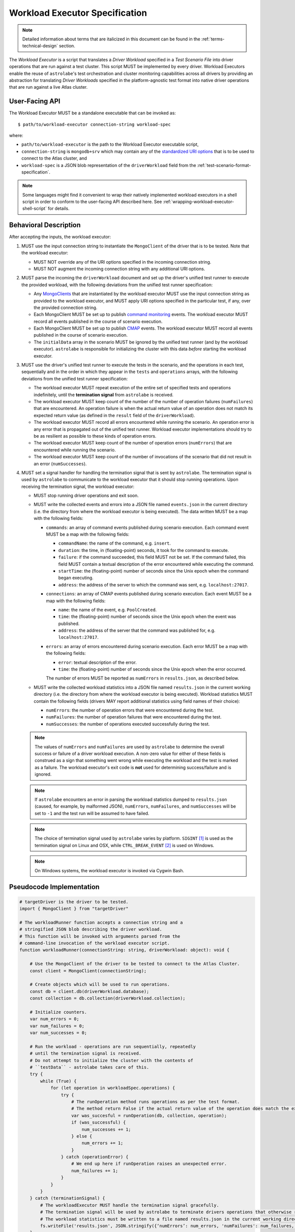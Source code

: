 .. _workload-executor-specification:

Workload Executor Specification
===============================

.. note:: Detailed information about terms that are italicized in this document can be found in the
   :ref:`terms-technical-design` section.

The *Workload Executor* is a script that translates a *Driver Workload* specified in a *Test Scenario File* into
driver operations that are run against a test cluster. This script MUST be implemented by every driver.
Workload Executors enable the reuse of ``astrolabe``'s test orchestration and cluster monitoring capabilities across
all drivers by providing an abstraction for translating *Driver Workloads* specified in the platform-agnostic
test format into native driver operations that are run against a live Atlas cluster.

User-Facing API
---------------

The Workload Executor MUST be a standalone executable that can be invoked as::

  $ path/to/workload-executor connection-string workload-spec

where:

* ``path/to/workload-executor`` is the path to the Workload Executor executable script,
* ``connection-string`` is ``mongodb+srv`` which may contain any of the
  `standardized URI options <https://github.com/mongodb/specifications/blob/master/source/uri-options/uri-options.rst>`_
  that is to be used to connect to the Atlas cluster, and
* ``workload-spec`` is a JSON blob representation of the ``driverWorkload`` field from the
  :ref:`test-scenario-format-specification`.

.. note:: Some languages might find it convenient to wrap their natively implemented workload executors in a shell
   script in order to conform to the user-facing API described here. See :ref:`wrapping-workload-executor-shell-script`
   for details.

Behavioral Description
----------------------

After accepting the inputs, the workload executor:

#. MUST use the input connection string to instantiate the ``MongoClient`` of the driver that is to be tested.
   Note that the workload executor:

   * MUST NOT override any of the URI options specified in the incoming connection string.
   * MUST NOT augment the incoming connection string with any additional URI options.

#. MUST parse the incoming the ``driverWorkload`` document and set up
   the driver's unified test runner to execute the provided workload, with
   the following deviations from the unified test runner specification:
   
   - Any `MongoClients <https://github.com/mongodb/specifications/blob/master/source/unified-test-format/unified-test-format.rst#entity-client>`_
     that are instantiated by the workload executor MUST use the input
     connection string as provided to the workload executor, and MUST
     apply URI options specified in the particular test, if any, over the
     provided connection string.
   
   - Each MongoClient MUST be set up to publish `command monitoring
     <https://github.com/mongodb/specifications/blob/master/source/command-monitoring/command-monitoring.rst>`_
     events. The workload executor MUST record all events published
     in the course of scenario execution.
   
   - Each MongoClient MUST be set up to publish `CMAP
     <https://github.com/mongodb/specifications/blob/master/source/command-monitoring/command-monitoring.rst>`_
     events. The workload executor MUST record all events published
     in the course of scenario execution.
   
   - The ``initialData`` array in the scenario MUST be ignored by the
     unified test runner (and by the workload executor).
     ``astrolabe`` is responsible for initializing the cluster with
     this data *before* starting the workload executor.
     
#. MUST use the driver's unified test runner to execute the tests in the
   scenario, and the operations in each test, sequentially and in the order
   in which they appear in the ``tests`` and ``operations`` arrays,
   with the following deviations from the unified test runner specification:
   
   * The workload executor MUST repeat execution of the entire set of
     specified tests and operations indefinitely, until the
     **termination signal** from ``astrolabe`` is received.
   
   * The workload executor MUST keep count of the number of the number of operation failures
     (``numFailures``) that are encountered. An operation failure is when
     the actual return value of an operation does not match its
     expected return value (as defined in the ``result`` field of the ``driverWorkload``).
   
   * The workload executor MUST record all errors encountered while running the scenario.
     An operation error is any error that is propagated out of the unified test runner.
     Workload executor implementations should try to be as resilient
     as possible to these kinds of operation errors.
   
   * The workload executor MUST keep count of the number of operation errors (``numErrors``) that
     are encountered while running the scenario.
   
   * The workload executor MUST keep count of the number of invocations of the scenario that
     did not result in an error (``numSuccesses``).

#. MUST set a signal handler for handling the termination signal that is sent by ``astrolabe``. The termination signal
   is used by ``astrolabe`` to communicate to the workload executor that it should stop running operations. Upon
   receiving the termination signal, the workload executor:

   * MUST stop running driver operations and exit soon.
   * MUST write the collected events and errors into a JSON file named
     ``events.json`` in the current directory
     (i.e. the directory from where the workload executor is being executed). 
     The data written MUST be a map with the following fields:
     
     * ``commands``: an array of command events published during scenario
       execution. Each command event MUST be a map with the following fields:
       
       * ``commandName``: the name of the command, e.g. ``insert``.
       * ``duration``: the time, in (floating-point) seconds, it took for the command to execute.
       * ``failure``: if the command succeeded, this field MUST not be set.
         If the command failed, this field MUST contain a textual description
         of the error encountered while executing the command.
       * ``startTime``: the (floating-point) number of seconds since the Unix epoch when the
         command began executing.
       * ``address``: the address of the server to which the command
         was sent, e.g. ``localhost:27017``.
     * ``connections``: an array of CMAP events published during scenario
       execution. Each event MUST be a map with the following fields:
       
       * ``name``: the name of the event, e.g. ``PoolCreated``.
       * ``time``: the (floating-point) number of seconds since the Unix epoch
         when the event was published.
       * ``address``: the address of the server that the command was
         published for, e.g. ``localhost:27017``.
     * ``errors``: an array of errors encountered during scenario execution.
       Each error MUST be a map with the following fields:
       
       * ``error``: textual description of the error.
       * ``time``: the (floating-point) number of seconds since the Unix epoch
         when the error occurred.
         
       The number of errors MUST be reported as ``numErrors`` in ``results.json``,
       as described below.
         
   * MUST write the collected workload statistics into a JSON file named ``results.json`` in the current working directory
     (i.e. the directory from where the workload executor is being executed). Workload statistics MUST contain the
     following fields (drivers MAY report additional statistics using field names of their choice):

     * ``numErrors``: the number of operation errors that were encountered during the test.
     * ``numFailures``: the number of operation failures that were encountered during the test.
     * ``numSuccesses``: the number of operations executed successfully during the test.

   .. note:: The values of ``numErrors`` and ``numFailures`` are used by ``astrolabe`` to determine the overall
      success or failure of a driver workload execution. A non-zero value for either of these fields is construed
      as a sign that something went wrong while executing the workload and the test is marked as a failure.
      The workload executor's exit code is **not** used for determining success/failure and is ignored.

   .. note:: If ``astrolabe`` encounters an error in parsing the workload statistics dumped to ``results.json``
      (caused, for example, by malformed JSON), ``numErrors``, ``numFailures``, and ``numSuccesses``
      will be set to ``-1`` and the test run will be assumed to have failed.

   .. note:: The choice of termination signal used by ``astrolabe`` varies by platform. ``SIGINT`` [#f1]_ is used as
      the termination signal on Linux and OSX, while ``CTRL_BREAK_EVENT`` [#f2]_ is used on Windows.

   .. note:: On Windows systems, the workload executor is invoked via Cygwin Bash.


Pseudocode Implementation
-------------------------

.. code::

    # targetDriver is the driver to be tested.
    import { MongoClient } from "targetDriver"

    # The workloadRunner function accepts a connection string and a
    # stringified JSON blob describing the driver workload.
    # This function will be invoked with arguments parsed from the
    # command-line invocation of the workload executor script.
    function workloadRunner(connectionString: string, driverWorkload: object): void {

        # Use the MongoClient of the driver to be tested to connect to the Atlas Cluster.
        const client = MongoClient(connectionString);

        # Create objects which will be used to run operations.
        const db = client.db(driverWorkload.database);
        const collection = db.collection(driverWorkload.collection);

        # Initialize counters.
        var num_errors = 0;
        var num_failures = 0;
        var num_successes = 0;

        # Run the workload - operations are run sequentially, repeatedly
        # until the termination signal is received.
        # Do not attempt to initialize the cluster with the contents of
        # ``testData`` - astrolabe takes care of this.
        try {
            while (True) {
                for (let operation in workloadSpec.operations) {
                    try {
                        # The runOperation method runs operations as per the test format.
                        # The method return False if the actual return value of the operation does match the expected.
                        var was_succesful = runOperation(db, collection, operation);
                        if (was_successful) {
                            num_successes += 1;
                        } else {
                            num_errors += 1;
                        }
                    } catch (operationError) {
                        # We end up here if runOperation raises an unexpected error.
                        num_failures += 1;
                    }
                }
            }
        } catch (terminationSignal) {
            # The workloadExecutor MUST handle the termination signal gracefully.
            # The termination signal will be used by astrolabe to terminate drivers operations that otherwise run ad infinitum.
            # The workload statistics must be written to a file named results.json in the current working directory.
            fs.writeFile('results.json', JSON.stringify({‘numErrors’: num_errors, 'numFailures': num_failures, 'numSuccesses': num_successes}));
        }
    }

Reference Implementation
------------------------

`PyMongo's workload executor <https://github.com/mongodb-labs/drivers-atlas-testing/blob/master/integrations/python/pymongo/workload-executor>`_
serves as the reference implementation of the script described by this specification.


.. rubric:: Footnotes

.. [#f1] See http://man7.org/linux/man-pages/man7/signal.7.html for details about Linux signals
.. [#f2] See https://docs.microsoft.com/en-us/windows/console/ctrl-c-and-ctrl-break-signals for details about Windows
         console events
